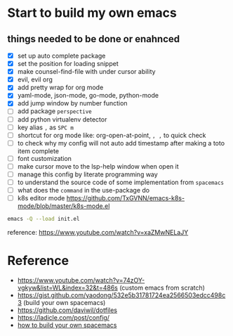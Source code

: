 * Start to build my own emacs
  
** things needed to be done or enahnced

   - [X] set up auto complete package
   - [X] set the position for loading snippet
   - [X] make counsel-find-file with under cursor ability
   - [X] evil, evil org
   - [X] add pretty wrap for org mode
   - [X] yaml-mode, json-mode, go-mode, python-mode
   - [X] add jump window by number function
   - [ ] add package =perspective=
   - [ ] add python virtualenv detector
   - [ ] key alias =,= as =SPC m=
   - [ ] shortcut for org mode like: org-open-at-point, =, ,= to quick check
   - [ ] to check why my config will not auto add timestamp after making a toto item complete
   - [ ] font customization
   - [ ] make cursor move to the lsp-help window when open it
   - [ ] manage this config by literate programming way
   - [ ] to understand the source code of some implementation from =spacemacs=
   - [ ] what does the =command= in the use-package do
   - [ ] k8s editor mode https://github.com/TxGVNN/emacs-k8s-mode/blob/master/k8s-mode.el
  
  #+begin_src bash
    emacs -Q --load init.el
  #+end_src

  reference: https://www.youtube.com/watch?v=xaZMwNELaJY


* Reference

   - https://www.youtube.com/watch?v=74zOY-vgkyw&list=WL&index=32&t=486s (custom emacs from scratch)
   - https://gist.github.com/yaodong/532e5b31781724ea2566503edcc498c3 (build your own spacemacs)
   - https://github.com/daviwil/dotfiles 
   - https://ladicle.com/post/config/ 
   - [[https://sam217pa.github.io/2016/09/02/how-to-build-your-own-spacemacs/][how to build your own spacemacs]]
